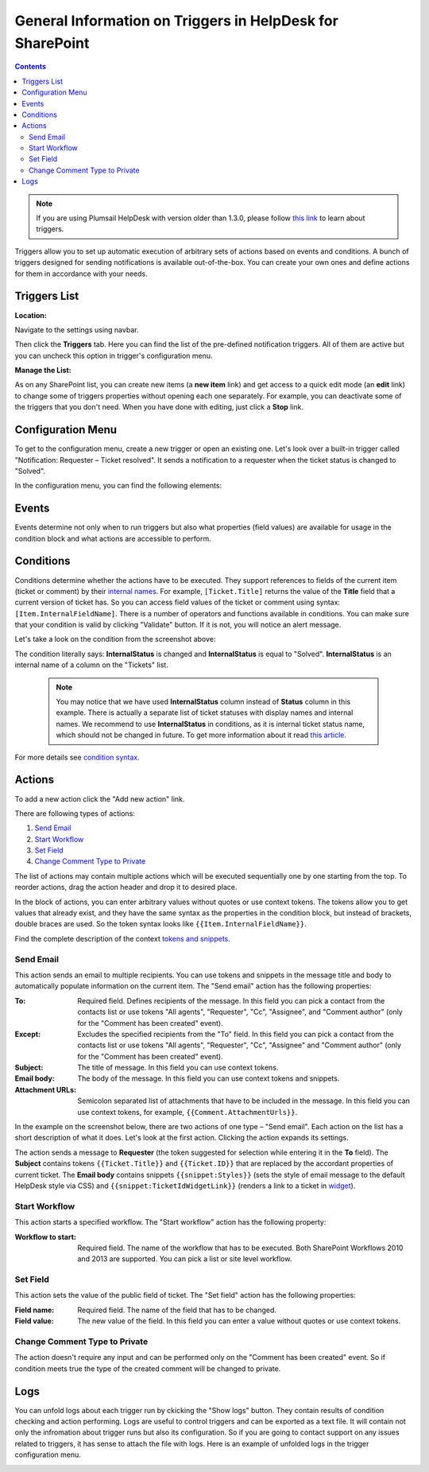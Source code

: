 General Information on Triggers in HelpDesk for SharePoint
##########################################################

.. contents:: Contents
  :local:
  :depth: 2

.. note:: If you are using Plumsail HelpDesk with version older than 1.3.0, please follow  `this link <deprecated/Triggers.html>`_ to learn about triggers.

Triggers allow you to set up automatic execution of arbitrary sets of actions based on events and conditions. A bunch of triggers designed for sending notifications is available out-of-the-box. You can create your own ones and define actions for them in accordance with your needs.

Triggers List
~~~~~~~~~~~~~

:Location:

Navigate to the settings using navbar.

Then click the  **Triggers**  tab. Here you can find the list of the pre-defined notification triggers. All of them are active but you can uncheck this option in trigger's configuration menu.

|hd-triggers|

:Manage the List:

As on any SharePoint list, you can create new items (a **new item** link) and get access to a quick edit mode (an  **edit**  link) to change some of triggers properties without opening each one separately. For example, you can deactivate some of the triggers that you don't need. When you have done with editing, just click a  **Stop**  link.

|triggersList_quickEdit|

Configuration Menu
~~~~~~~~~~~~~~~~~~

To get to the configuration menu, create a new trigger or open an existing one. Let's look over a built-in trigger called "Notification: Requester – Ticket resolved". It sends a notification to a requester when the ticket status is changed to "Solved".

|HD-trigger|

In the configuration menu, you can find the following elements:

.. glossary::

  Checkboxes
    In this example, the trigger is active and all its runs will be logged into history tab of the tickets which are affected by it.
  
  Trigger Name
    The name you choose for a trigger. You can implement some pattern in naming of them. In this case, the one can be described as: "Type of Action: Object of Action - Case".
  
  `Execute when`_
    The event that raises the actions.
  
  Order
    This field helps to control triggers execution order which is ascending.
  
  `If the condition is true`_
    The condition block that determines whether the actions have to be executed. You can add conditions or groups of them using "And"/"Or" logical operators. After configuring the condition block, it can be checked by clicking a "Validate" button that allows to avoid syntax mistakes.
  
  `Actions to perform`_
    The list of actions that have to be executed on the specified event if the result of condition checking meets "true". You can set several actions of different types there.
  
  Save
    Clicking the button saves all changes you made and leave you on the same page of current trigger configuration menu.
  
  Close
    Clicking the button redirects you to the triggers list without saving any changes.
  
  `Show logs`_
    Clicking the button displays a field with logs which contain the information about runs of the trigger.

Events
~~~~~~

|events|

Events determine not only when to run triggers but also what properties (field values) are available for usage in the condition block and what actions are accessible to perform.

.. glossary::

  Ticket has been created
    This event gives you access to the current version of ticket.
  
  Ticket has been changed
    On this event, you can access the current and previous versions of ticket.

  Comment has been created
    Here you can refer to properties of the created comment and of the current version of ticket. Also, you can use action "`Change comment type to private`_" only on this event.
    
Conditions
~~~~~~~~~~

Conditions determine whether the actions have to be executed.
They support references to fields of the current item (ticket or comment) by their `internal names`_.
For example, ``[Ticket.Title]`` returns the value of the **Title** field that a current version of ticket has.
So you can access field values of the ticket or comment using syntax: ``[Item.InternalFieldName]``.
There is a number of operators and functions available in conditions.
You can make sure that your condition is valid by clicking "Validate" button.
If it is not, you will notice an alert message.

Let's take a look on the condition from the screenshot above:

|conditions|

The condition literally says: **InternalStatus** is changed and **InternalStatus** is equal to "Solved". **InternalStatus** is an internal name of a column on the "Tickets" list.

  .. note::
    | You may notice that we have used **InternalStatus** column instead of **Status** column in this example. There is actually a separate list of ticket statuses with display names and internal names. We recommend to use **InternalStatus** in conditions, as it is internal ticket status name, which should not be changed in future. To get more information about it read `this article`_.   

For more details see `condition syntax`_.

Actions
~~~~~~~

To add a new action click the "Add new action" link. 

|AddNewAction|

There are following types of actions:

#. `Send Email`_
#. `Start Workflow`_
#. `Set Field`_
#. `Change Comment Type to Private`_

The list of actions may contain multiple actions which will be executed sequentially one by one starting from the top. To reorder actions, drag the action header and drop it to desired place.

|DnDAction|

In the block of actions, you can enter arbitrary values without quotes or use context tokens. The tokens allow you to get values that already exist, and they have the same syntax as the properties in the condition block, but instead of brackets, double braces are used. So the token syntax looks like ``{{Item.InternalFieldName}}``.
 
Find the complete description of the context `tokens and snippets`_.

Send Email
++++++++++

This action sends an email to multiple recipients. You can use tokens and snippets in the message title and body to automatically populate information on the current item. The "Send email" action has the following properties:

:To: 
	Required field. Defines recipients of the message. In this field you can pick a contact from the contacts list or use tokens "All agents", "Requester", "Cc", "Assignee", and "Comment author" (only for the "Comment has been created" event).
:Except: 
	Excludes the specified recipients from the "To" field. In this field you can pick a contact from the contacts list or use tokens "All agents", "Requester", "Cc", "Assignee" and "Comment author" (only for the "Comment has been created" event).
:Subject: 
	The title of message. In this field you can use context tokens.
:Email body: 
	The body of the message. In this field you can use context tokens and snippets.
:Attachment URLs: 
	Semicolon separated list of attachments that have to be included in the message. In this field you can use context tokens, for example, ``{{Comment.AttachmentUrls}}``.

In the example on the screenshot below, there are two actions of one type – "Send email". Each action on the list has a short description of what it does. Let's look at the first action. Clicking the action expands its settings.

The action sends a message to **Requester** (the token suggested for selection while entering it in the **To** field). The **Subject** contains tokens ``{{Ticket.Title}}`` and ``{{Ticket.ID}}`` that are replaced by the accordant properties of current ticket. The **Email body** contains snippets ``{{snippet:Styles}}`` (sets the style of email message to the default HelpDesk style via CSS) and ``{{snippet:TicketIdWidgetLink}}`` (renders a link to a ticket in widget_).

|ExpandedAction|

Start Workflow
++++++++++++++

|workflows|

This action starts a specified workflow. The "Start workflow" action has the following property:

:Workflow to start:
	Required field. The name of the workflow that has to be executed. Both SharePoint Workflows 2010 and 2013 are supported. You can pick a list or site level workflow.

Set Field
+++++++++

|setField|

This action sets the value of the public field of ticket. The "Set field" action has the following properties:

:Field name: Required field. The name of the field that has to be changed.

:Field value: The new value of the field. In this field you can enter a value without quotes or use context tokens.

Change Comment Type to Private
++++++++++++++++++++++++++++++

|commentType|

The action doesn't require any input and can be performed only on the "Comment has been created" event. So if condition meets true the type of the created comment will be changed to private.

Logs
~~~~

You can unfold logs about each trigger run by ckicking the "Show logs" button. They contain results of condition checking and action performing. Logs are useful to control triggers and can be exported as a text file. It will contain not only the infromation about trigger runs but also its configuration. So if you are going to contact support on any issues related to triggers, it has sense to attach the file with logs. Here is an example of unfolded logs in the trigger configuration menu.

|LogHistory|

.. _Send Email: #send-email
.. _Start Workflow: #start-workflow
.. _Set Field: #set-field
.. _Event: #events
.. _Condition: #condition
.. _Actions: #actions
.. _condition syntax: Condition%20syntax.html
.. _Advanced Configuratoin of Actions: Advanced%20Configuration%20of%20Actions.html
.. _tokens and snippets: Tokens%20and%20snippets.html
.. _this article: Statuses%20customization.html#how-statuses-list-connected-to-tickets-list
.. _this link: deprecated/Triggers.html
.. _Show logs: #logs
.. _Execute when: #events
.. _If the condition is true: #conditions
.. _Actions to perform: #actions
.. _widget: Widget.html
.. _Change Comment Type to Private: #change-comment-type-to-private
.. _internal names: ../How%20To/Find%20the%20internal%20name%20of%20SharePoint%20column.html

.. |SettingsIcon| image:: ../_static/img/settingsicon.png
   :alt: Settings Navigation Icon
.. |hd-triggers| image:: ../_static/img/HD-All-triggers.png
   :alt: HelpDesk Triggers
   :width: 700
.. |HD-trigger| image:: ../_static/img/HD-trigger.png
   :alt: Trigger - Notify Requester
   :width: 700
.. |ExpandedAction| image:: ../_static/img/show-action.png
   :alt: Expanded action - Send Email
.. |LogHistory| image:: ../_static/img/log-history.png
   :alt: Log history
.. |AddNewAction| image:: ../_static/img/new-action.gif
   :alt: Add new action
.. |DnDAction| image:: ../_static/img/move-actions.gif
   :alt: Drag and Drop action
.. |triggersList_quickEdit| image:: ../_static/img/triggersList_quickEdit.png
   :alt: Quick edit mode
   :width: 700
.. |events| image:: ../_static/img/triggers_general_events.png
   :alt: Quick edit mode
   :width: 700
.. |conditions| image:: ../_static/img/triggers_general_conditions.png
   :alt: Quick edit mode
   :width: 700
.. |workflows| image:: ../_static/img/triggers_general_workflows.png
   :alt: Quick edit mode
   :width: 700
.. |setField| image:: ../_static/img/triggers_general_setField.png
   :alt: Quick edit mode
   :width: 700
.. |commentType| image:: ../_static/img/triggers_general_commentType.png
   :alt: Quick edit mode
   :width: 700